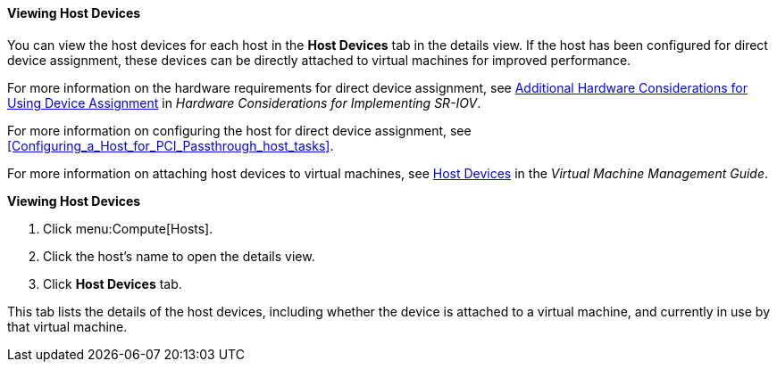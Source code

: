[[Viewing_Host_Devices]]
==== Viewing Host Devices

You can view the host devices for each host in the *Host Devices* tab in the details view. If the host has been configured for direct device assignment, these devices can be directly attached to virtual machines for improved performance.

For more information on the hardware requirements for direct device assignment, see link:https://access.redhat.com/documentation/en-us/red_hat_virtualization/4.4/html-single/hardware_considerations_for_implementing_sr-iov/[Additional Hardware Considerations for Using Device Assignment] in _Hardware Considerations for Implementing SR-IOV_.

For more information on configuring the host for direct device assignment, see xref:Configuring_a_Host_for_PCI_Passthrough_host_tasks[].

For more information on attaching host devices to virtual machines, see link:{URL_virt_product_docs}virtual_machine_management_guide/[Host Devices] in the _Virtual Machine Management Guide_.


*Viewing Host Devices*

. Click menu:Compute[Hosts].
. Click the host's name to open the details view.
. Click *Host Devices* tab.

This tab lists the details of the host devices, including whether the device is attached to a virtual machine, and currently in use by that virtual machine.
